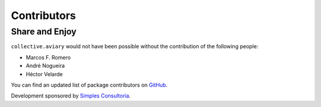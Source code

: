 Contributors
============

Share and Enjoy
---------------

``collective.aviary`` would not have been possible without the contribution of
the following people:

- Marcos F. Romero
- André Nogueira
- Héctor Velarde

You can find an updated list of package contributors on `GitHub`_.

Development sponsored by `Simples Consultoria`_.

.. _`GitHub`: https://github.com/collective/collective.aviary/contributors
.. _`Simples Consultoria`: http://www.simplesconsultoria.com.br/
